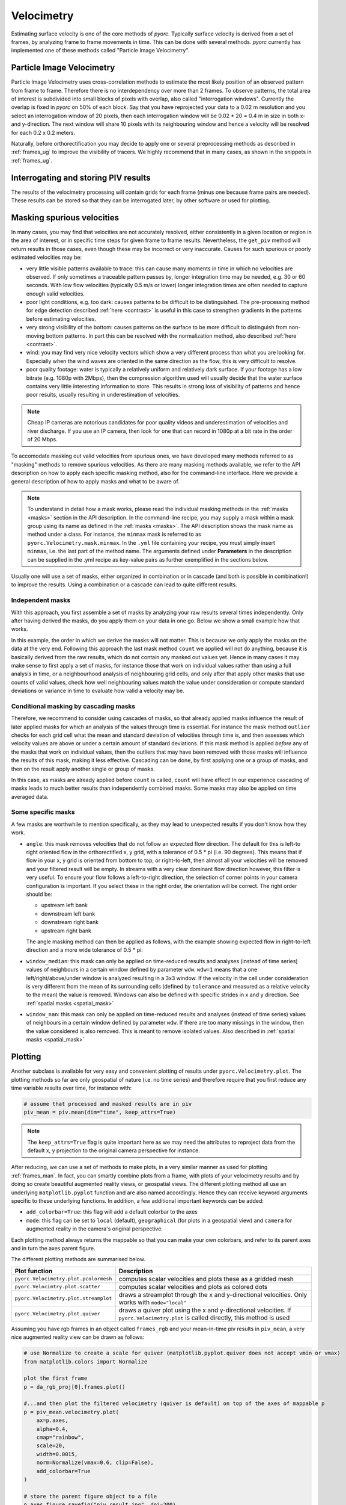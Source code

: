 .. _velocimetry_ug:

Velocimetry
===========

Estimating surface velocity is one of the core methods of *pyorc*. Typically surface velocity is derived from a set
of frames, by analyzing frame to frame movements in time. This can be done with several methods. *pyorc* currently
has implemented one of these methods called "Particle Image Velocimetry".

Particle Image Velocimetry
--------------------------

Particle Image Velocimetry uses cross-correlation methods to estimate the most likely position of an observed pattern
from frame to frame. Therefore there is no interdependency over more than 2 frames. To observe patterns, the total area
of interest is subdivided into small blocks of pixels with overlap, also called "interrogation windows". Currently the
overlap is fixed in *pyorc* on 50% of each block. Say that you have reprojected your data to a 0.02 m resolution
and you select an interrogation window of 20 pixels, then each interrogation window will be
0.02 * 20 = 0.4 m in size in both x- and y-direction. The next window will share 10 pixels with its neighbouring window
and hence a velocity will be resolved for each 0.2 x 0.2 meters.

.. tab-set::

    .. tab-item:: Command-line

        If you do not provide any ``video`` and ``frames`` section in your recipe, then *pyorc* will simply perform
        velocimetry on black-and-white frames, reprojected following the camera configuration as is.

    .. tab-item:: API

        The only direct requirement for calculating velocimetry is that you have:

        - opened a :ref:`camera_config_ug` video with ``pyorc.Video`` (e.g. to an object called ``video``) using a video file and a camera configuration;
        - retrieved frames from it using ``video.get_frames`` (e.g. into a ``DataArray`` called ``frames``);
        - orthorectified the frames using ``frames.project`` (e.g. into ``frames_proj``).

Naturally, before orthorectification you may decide to apply one or several preprocessing methods as described in
:ref:`frames_ug` to improve the visibility of tracers. We highly recommend that in many cases, as shown in the snippets
in :ref:`frames_ug`.

.. tab-set::

    .. tab-item:: Command-line

        Similar to the reprojection step, described in the :ref:`frames section <frames_ug>`, not supplying any details
        at all will already lead to derivation of the velocimetry results. In this case, the information in the camera
        configuration will be used to inform the window size of the velocimetry. If you wish to override this, you can
        supply an extra section in the recipe as follows:

        .. code-block:: yaml

            velocimetry:
                get_piv:
                    window_size: 10

        .. note::

            It seems a little superfluous to have a section called ``velocimetry``, then a subsection ``get_piv`` and then
            the flags used in ``get_piv``, however, we wish to keep the option open to add other velocimetry methods here.
            Perhaps in the near future we may offer a method ``get_ptv`` to use Particle Tracking Velocimetry
            instead of Partical Image Velocimetry. This method follows particles instead of using cross correlation.

    .. tab-item:: API

        Getting surface velocity from the orthoprojected set of frames stored in object ``frames_proj`` is as easy as calling

        .. code:: python

            piv = frames_proj.get_piv()

        The size of the interrogation window can already be set in the camera configuration, as shown in :ref:`camera_config_ug`.
        However, you may also provide a different window size on the fly using the keyword ``window_size``:

        .. code:: python

            # ignore the window size in the camera config and set this to 10 pixels
            piv = frame_proj.get_piv(window_size=10)

Interrogating and storing PIV results
-------------------------------------

The results of the velocimetry processing will contain grids for each frame (minus one because frame pairs are needed).
These results can be stored so that they can be interrogated later, by other software or used for plotting.

.. tab-set::

    .. tab-item:: Command-line

        If you add the subsection ``write`` to the section ``velocimetry``, then results will be written to disk
        automatically. The results will then be stored in the output folder (passed in the command) under a name
        convention ``<prefix>piv.nc``, where ``prefix`` is supplied on the command line using the argument ``-p`` or
        ``--prefix``. If you do not supply this, then the results will simply be stored in ``piv.nc``.

    .. tab-item:: API

        The object ``piv`` is a normal ``xarray.Dataset`` object. Therefore, you can use any ``xarray`` functionality to
        interrogate the data. An important functionality for instance that you may require, is to reduce the data to a
        time-averaged mean or one or more quantiles such as a median. This is important for instance when you want to plot
        results in a spatial view:

        .. code:: python

            # derive the mean over time
            piv_mean = piv.mean(dim="time")
            # derive the median
            piv_median = piv.median(dim="time")

        If you apply such reducers, ``xarray`` can no longer guarantee that the metadata attributes of your data variables remain
        valid. Therefore, you normally loose metadata, important to for instance reproject data onto the camera perspective.
        Therefore we highly recommend to apply such reducers with ``keep_attrs=True`` to prevent that important attributes
        get lost in the process.

        .. code:: python

            # derive the mean over time, while keeping the attributes in place
            piv_mean = piv.mean(dim="time", keep_attrs=True)
            # derive the median, while keeping the attributes in place
            piv_median = piv.median(dim="time", keep_attrs=True)

        Storing your piv results, either with time in place or after applying reducers can also be done. We recommend using
        the NetCDF standard as the data model. *pyorc* also follows the `Climate and Forecast conventions <https://cfconventions.org/>`_.

        .. code:: python

            # store results in a file, this will take a while
            piv.to_netcdf("piv_results.nc")

        Only when you store or otherwise retrieve data resulting from ``get_piv``, the computations will actually be performed.
        Therefore it is normal that only after calling a command that retrieves data, you will need to wait for a while before
        data is returned. This may take several minutes for small problems, but for large areas of interest or large amounts of
        time steps (or a slow machine) it can also take half an hour or longer. To keep track of progress you can also first
        prepare the storage process and the wrap a ``ProgressBar`` from the ``dask.diagnostics`` library.
        Below you can find an example how to store data with such a progress bar.

        .. code:: python

            # import ProgressBar
            from dask.diagnostics import ProgressBar
            # store results with a progress bar
            delayed_obj = piv.to_netcdf("piv_results.nc", compute=False)
            with ProgressBar():
                results = delayed_obj.compute()

        You should then see a progressing bar on your screen while data is stored. If you wish to load your results into
        memory after having stored it in a previous session, you can simply use ``xarray`` functionality to do so.

        .. code:: python

            import xarray as xr
            piv = xr.open_dataset("piv_results.nc")
            piv

Masking spurious velocities
---------------------------

In many cases, you may find that velocities are not accurately resolved, either consistently in a given location or
region in the area of interest, or in specific time steps for given frame to frame results. Nevertheless, the
``get_piv`` method will return results in those cases, even though these may be incorrect or very inaccurate. Causes
for such spurious or poorly estimated velocities may be:

- very little visible patterns available to trace: this can cause many moments in time in which no velocities are
  observed. If only sometimes a traceable pattern passes by, longer integration time may be needed, e.g. 30 or 60 seconds.
  With low flow velocities (typically 0.5 m/s or lower) longer integration times are often needed to capture enough valid
  velocities.
- poor light conditions, e.g. too dark: causes patterns to be difficult to be distinguished. The pre-processing method
  for edge detection described :ref:`here <contrast>` is useful in this case to strengthen gradients in the patterns before estimating velocities.
- very strong visibility of the bottom: causes patterns on the surface to be more difficult to distinguish from non-moving
  bottom patterns. In part this can be resolved with the normalization method, also described :ref:`here <contrast>`.
- wind: you may find very nice velocity vectors which show a very different process than what you are looking for.
  Especially when the wind waves are oriented in the same direction as the flow, this is very difficult to resolve.
- poor quality footage: water is typically a relatively uniform and relatively dark surface. If your footage has a low
  bitrate (e.g. 1080p with 2Mbps), then the compression algorithm used will usually decide that the water surface
  contains very little interesting information to store. This results in strong loss of visibility of patterns and hence
  poor results, usually resulting in underestimation of velocities.

.. note::

        Cheap IP cameras are notorious candidates for poor quality videos and underestimation of velocities and river
        discharge. If you use an IP camera, then look for one that can record in 1080p at a bit rate in the order of
        20 Mbps.

To accomodate masking out valid velocities from spurious ones, we have developed many methods referred to as "masking"
methods to remove spurious velocities. As there are many masking methods available, we refer to the API description on
how to apply each specific masking method, also for the command-line interface. Here we provide a general description of
how to apply masks and what to be aware of.

.. note::

    To understand in detail how a mask works, please read the individual masking methods in the :ref:`masks <masks>`
    section in the API description. In the command-line recipe, you may supply a mask within a mask group using its name
    as defined in the :ref:`masks <masks>`. The API description shows the mask name as method under a class. For
    instance, the ``minmax`` mask is referred to as ``pyorc.Velocimetry.mask.minmax``. In the ``.yml`` file containing
    your recipe, you must simply insert ``minmax``, i.e. the last part of the method name. The arguments defined under
    **Parameters** in the description can be supplied in the .yml recipe as key-value pairs as further exemplified
    in the sections below.

Usually one will use a set of masks, either organized in combination or in cascade (and both is possible in
combination!) to improve the results. Using a combination or a cascade can lead to quite different results.

Independent masks
~~~~~~~~~~~~~~~~~

With this approach, you first assemble a set of masks by analyzing your raw results several times independently.
Only after having derived the masks, do you apply them on your data in one go. Below we show a small example
how that works.

.. tab-set::

    .. tab-item:: Command-line

        .. code-block:: yaml

            mask:
                # we make one mask group, that combines a number of masks, and applies them in one go
                combined_mask:
                    # get a mask to remove values that are based on a too low correlation
                    corr:
                        tolerance: 0.3
                    # get a mask to remove velocities that are lower or higher than a user defined threshold (default 0.1 and 5 m s-1)
                    minmax:
                    # get a mask for outliers, that deviate a lot from the mean, measured in standard deviations in time
                    outliers:
                    # count per grid cell, how many valid (i.e. non masked) values we have, only when there this is above 50% do we trust
                    # the results
                    count:
                        tolerance: 0.5

    .. tab-item:: API

        .. code:: python

            # get a mask to remove values that are based on a too low correlation
            mask_corr = piv.velocimetry.mask.corr(tolerance=0.3)
            # get a mask to remove velocities that are lower or higher than a user defined threshold (default 0.1 and 5 m s-1)
            mask_minmax = piv.velocimetry.mask.minmax()
            # get a mask for outliers, that deviate a lot from the mean, measured in standard deviations in time
            mask_outliers = piv.velocimetry.mask.outliers()
            # count per grid cell, how many valid (i.e. non masked) values we have, only when there this is above 50% do we trust
            # the results
            mask_count = ds_mask.velocimetry.mask.count(tolerance=0.5)

            # now apply the resulting masks
            piv_masked = piv.velocimetry.mask([
                mask_corr,
                mask_minmax,
                mask_outliers,
                mask_count
            ])

In this example, the order in which we derive the masks will not matter. This is because we only
apply the masks on the data at the very end. Following this approach the last mask method ``count`` we applied will not
do anything, because it is basically derived from the raw results, which do not contain any masked out values
yet. Hence in many cases it may make sense to first apply a set of masks, for instance those that work on individual
values rather than using a full analysis in time, or a neighbourhood analysis of neighbouring grid cells, and only after
that apply other masks that use counts of valid values, check how well neighbouring values match the value under
consideration or compute standard deviations or variance in time to evaluate how valid a velocity may be.

Conditional masking by cascading masks
~~~~~~~~~~~~~~~~~~~~~~~~~~~~~~~~~~~~~~

Therefore, we recommend to consider using cascades of masks, so that already applied masks influence the result of
later applied masks for which an analysis of the values through time is essential. For instance the mask method ``outlier``
checks for each grid cell what the mean and standard deviation of velocities through time is, and then assesses
which velocity values are above or under a certain amount of standard deviations. If this mask method is applied *before*
any of the masks that work on individual values, then the outliers that may have been removed with those masks will
influence the results of this mask, making it less effective. Cascading can be done, by first applying one or a group of
masks, and then on the result apply another single or group of masks.

.. tab-set::

    .. tab-item:: Command-line

        In your recipe you can supply several mask groups. Below we show how that works. Each mask group has a unique
        name that you can decide upon yourself.

        .. code-block:: yaml

            mask:
                # we make one mask group, that combines a number of masks, and applies them in one go
                mask_with_independent_vals:
                    # get a mask to remove values that are based on a too low correlation
                    corr:
                        tolerance: 0.3
                    # get a mask to remove velocities that are lower or higher than a user defined threshold (default 0.1 and 5 m s-1)
                    minmax:
                # another mask group is defined below, which will be applied after imposing the masks from mask group
                # mask_with_independent_vals
                mask_outliers:
                    # directly apply mask for outliers, that deviate a lot from the mean, measured in standard deviations in time
                    outliers:
                # then after applying mask_outliers, many values may have been removed. Now we can effectively also
                # count remaining valid values per grid cell and decide if we are satisfied with this or not.
                mask_count:
                    # count per grid cell, how many valid (i.e. non masked) values we have, only when there this is above
                    # 50% do we trust the results
                    count:
                        tolerance: 0.5

    .. tab-item:: API

        Within the API, you may either derive a few masks, apply them, and then derive more masks using the results of
        the first masking, or simply by using the ``inplace=True`` flag which immediate overwrites the velocity vectors
        with missings where the mask is indicating so. Below we show how that works.

        .. code:: python

            # directly apply a mask to remove values that are based on a too low correlation
            piv.velocimetry.mask.corr(tolerance=0.3, inplace=True)
            # directly apply a mask to remove velocities that are lower or higher than a user defined threshold (default 0.1 and 5 m s-1)
            piv.velocimetry.mask.minmax(inplace=True)
            # directly apply a mask for outliers, that deviate a lot from the mean, measured in standard deviations in time
             piv.velocimetry.mask.outliers(inplace=True)
            # directly apply another mask that remove grid cells entirely when their variance is deemed too high to be trustworthy
            piv.velocimetry.mask.variance(inplace=True)
            # count per grid cell, how many valid (i.e. non masked) values we have, only when there this is above 50% do we trust
            # the results
            piv.velocimetry.mask.count(tolerance=0.5, inplace=True)

In this case, as masks are already applied before ``count`` is called, ``count`` will have effect!
In our experience cascading of masks leads to much better results than independently combined masks.
Some masks may also be applied on time averaged data.

Some specific masks
~~~~~~~~~~~~~~~~~~~

A few masks are worthwhile to mention specifically, as they may lead to unexpected results if you don't know how they
work.

* ``angle``: this mask removes velocities that do not follow an expected flow direction. The default for this
  is left-to right oriented flow in the orthorectified x, y grid, with a tolerance of 0.5 * pi (i.e. 90 degrees).
  This means that if flow in your x, y grid is oriented from bottom to top, or right-to-left, then almost all your
  velocities will be removed and your filtered result will be empty. In streams with a very clear dominant flow direction
  however, this filter is very useful. To ensure your flow follows a left-to-right direction, the selection of corner
  points in your camera configuration is important. If you select these in the right order, the orientation will be
  correct. The right order should be:

  - upstream left bank
  - downstream left bank
  - downstream right bank
  - upstream right bank

  The angle masking method can then be applied as follows, with the example showing expected flow in right-to-left
  direction and a more wide tolerance of 0.5 * pi:

  .. tab-set::

      .. tab-item:: Command-line

          .. code-block:: yaml

              mask:
                  # give a unique name to the mask group
                  mask_angle:
                      # then define the name of the mask method and supply arguments if required
                      angle:
                          expected_angle: -1.57
                          angle_tolerance: 1.57

      .. tab-item:: API

          .. code::

              mask_angle = piv.velocimetry.mask.angle(
                  expected_angle: -1.57
                  angle_tolerance: 1.57
              ) # add inplace=True if you want to apply directly

* ``window_median``: this mask can only be applied on time-reduced results and analyses (instead of time series) values
  of neighbours in a certain window defined by parameter ``wdw``. ``wdw=1`` means that a one left/right/above/under
  window is analyzed resulting in a 3x3 window. If the velocity in the cell under consideration is very different
  from the mean of its surrounding cells (defined by ``tolerance`` and measured as a relative velocity to the mean)
  the value is removed. Windows can also be defined with specific strides in x and y direction. See
  :ref:`spatial masks <spatial_mask>`

* ``window_nan``: this mask can only be applied on time-reduced results and analyses (instead of time series) values
  of neighbours in a certain window defined by parameter ``wdw``. If there are too many missings in the window, then the value considered
  is also removed. This is meant to remove isolated values. Also described in :ref:`spatial masks <spatial_mask>`


Plotting
--------

Another subclass is available for very easy and convenient plotting of results under ``pyorc.Velocimetry.plot``.
The plotting methods so far are only geospatial of nature (i.e. no time series) and therefore require that you first
reduce any time variable results over time, for instance with:

.. code::

    # assume that processed and masked results are in piv
    piv_mean = piv.mean(dim="time", keep_attrs=True)

.. note::
    The ``keep_attrs=True`` flag is quite important here as we may need the attributes to reproject data from the default
    x, y projection to the original camera perspective for instance.

After reducing, we can use a set of methods to make plots, in a very similar manner as used for plotting
:ref:`frames_man`. In fact, you can smartly combine plots from a frame, with plots of your velocimetry results and by
doing so create beautiful augmented reality views, or geospatial views. The different plotting method all use an
underlying ``matplotlib.pyplot`` function and are also named accordingly. Hence they can receive keyword arguments
specific to these underlying functions. In addition, a few additional important keywords can be added:

* ``add_colorbar=True``: this flag will add a default colorbar to the axes
* ``mode``: this flag can be set to ``local`` (default), ``geographical`` (for plots in a geospatial view) and
  ``camera`` for augmented reality in the camera's original perspective.

Each plotting method always returns the mappable so that you can make your own colorbars, and refer to its parent axes
and in turn the axes parent figure.

The different plotting methods are summarised below.

+----------------------------------------+---------------------------------------------------------------------------------+
| Plot function                          | Description                                                                     |
+========================================+================================================+================================+
| ``pyorc.Velocimetry.plot.pcolormesh``  | computes scalar velocities and plots these as a gridded mesh                    |
+----------------------------------------+---------------------------------------------------------------------------------+
| ``pyorc.Velocimtry.plot.scatter``      | computes scalar velocities and plots as colored dots                            |
+----------------------------------------+---------------------------------------------------------------------------------+
| ``pyorc.Velocimetry.plot.streamplot``  | draws a streamplot through the x and y-directional velocities. Only works with  |
|                                        | ``mode="local"``                                                                |
+----------------------------------------+---------------------------------------------------------------------------------+
| ``pyorc.Velocimetry.plot.quiver``      | draws a quiver plot using the x and y-directional velocities. If                |
|                                        | ``pyorc.Velocimetry.plot`` is called directly, this method is used              |
+----------------------------------------+---------------------------------------------------------------------------------+

Assuming you have rgb frames in an object called ``frames_rgb`` and your mean-in-time piv results in ``piv_mean``, a very nice
augmented reality view can be drawn as follows:

.. code:: python

    # use Normalize to create a scale for quiver (matplotlib.pyplot.quiver does not accept vmin or vmax)
    from matplotlib.colors import Normalize

    plot the first frame
    p = da_rgb_proj[0].frames.plot()

    #...and then plot the filtered velocimetry (quiver is default) on top of the axes of mappable p
    p = piv_mean.velocimetry.plot(
        ax=p.axes,
        alpha=0.4,
        cmap="rainbow",
        scale=20,
        width=0.0015,
        norm=Normalize(vmax=0.6, clip=False),
        add_colorbar=True
    )

    # store the parent figure object to a file
    p.axes.figure.savefig("piv_result.jpg", dpi=200)

.. image:: ../_images/example_geul_small.jpg


